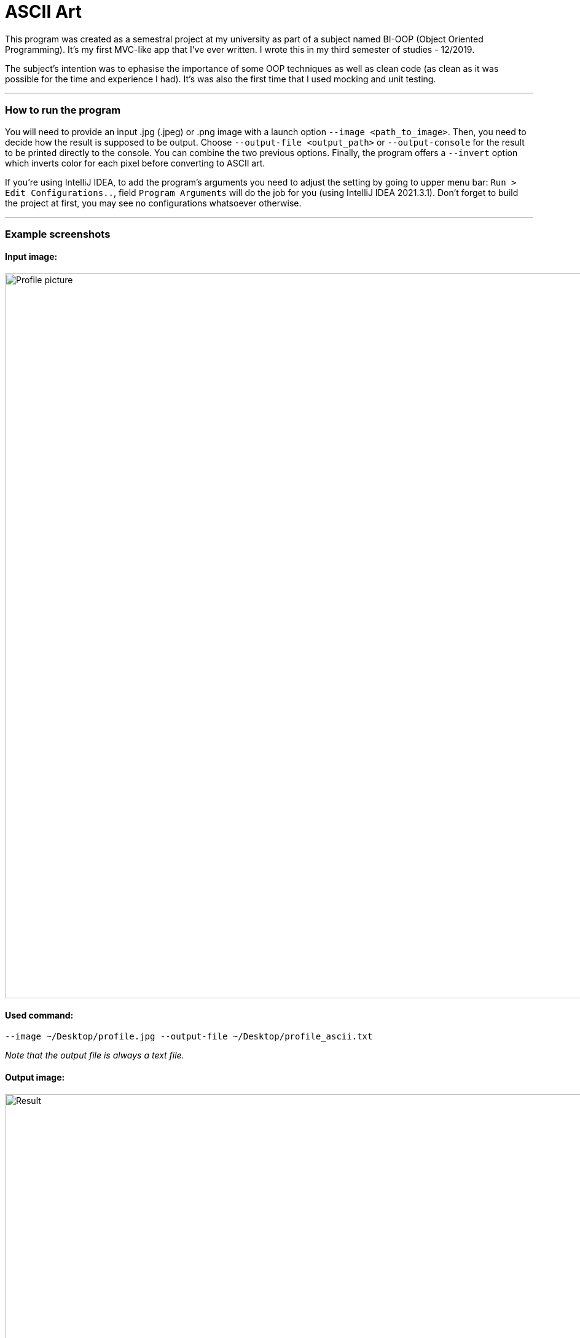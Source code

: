 # ASCII Art

This program was created as a semestral project at my university as part of a subject named BI-OOP (Object Oriented Programming). It's my first MVC-like app that I've ever written. I wrote this in my third semester of studies - 12/2019.

The subject's intention was to ephasise the importance of some OOP techniques as well as clean code (as clean as it was possible for the time and experience I had). It's was also the first time that I used mocking and unit testing.

---

### How to run the program

You will need to provide an input .jpg (.jpeg) or .png image with a launch option `+--image <path_to_image>+`. Then, you need to decide how the result is supposed to be output. Choose `+--output-file <output_path>+` or `+--output-console+` for the result to be printed directly to the console. You can combine the two previous options. Finally, the program offers a `+--invert+` option which inverts color for each pixel before converting to ASCII art.

If you're using IntelliJ IDEA, to add the program's arguments you need to adjust the setting by going to upper menu bar: `+Run > Edit Configurations..+`, field `+Program Arguments+` will do the job for you (using IntelliJ IDEA 2021.3.1). Don't forget to build the project at first, you may see no configurations whatsoever otherwise.

---

### Example screenshots

#### Input image: 

image::examples/me.jpg[alt=Profile picture, width=1180]

#### Used command:

`+--image ~/Desktop/profile.jpg --output-file ~/Desktop/profile_ascii.txt+`

_Note that the output file is always a text file._

#### Output image:

image::examples/me-ascii.png[alt=Result, width=1180]
